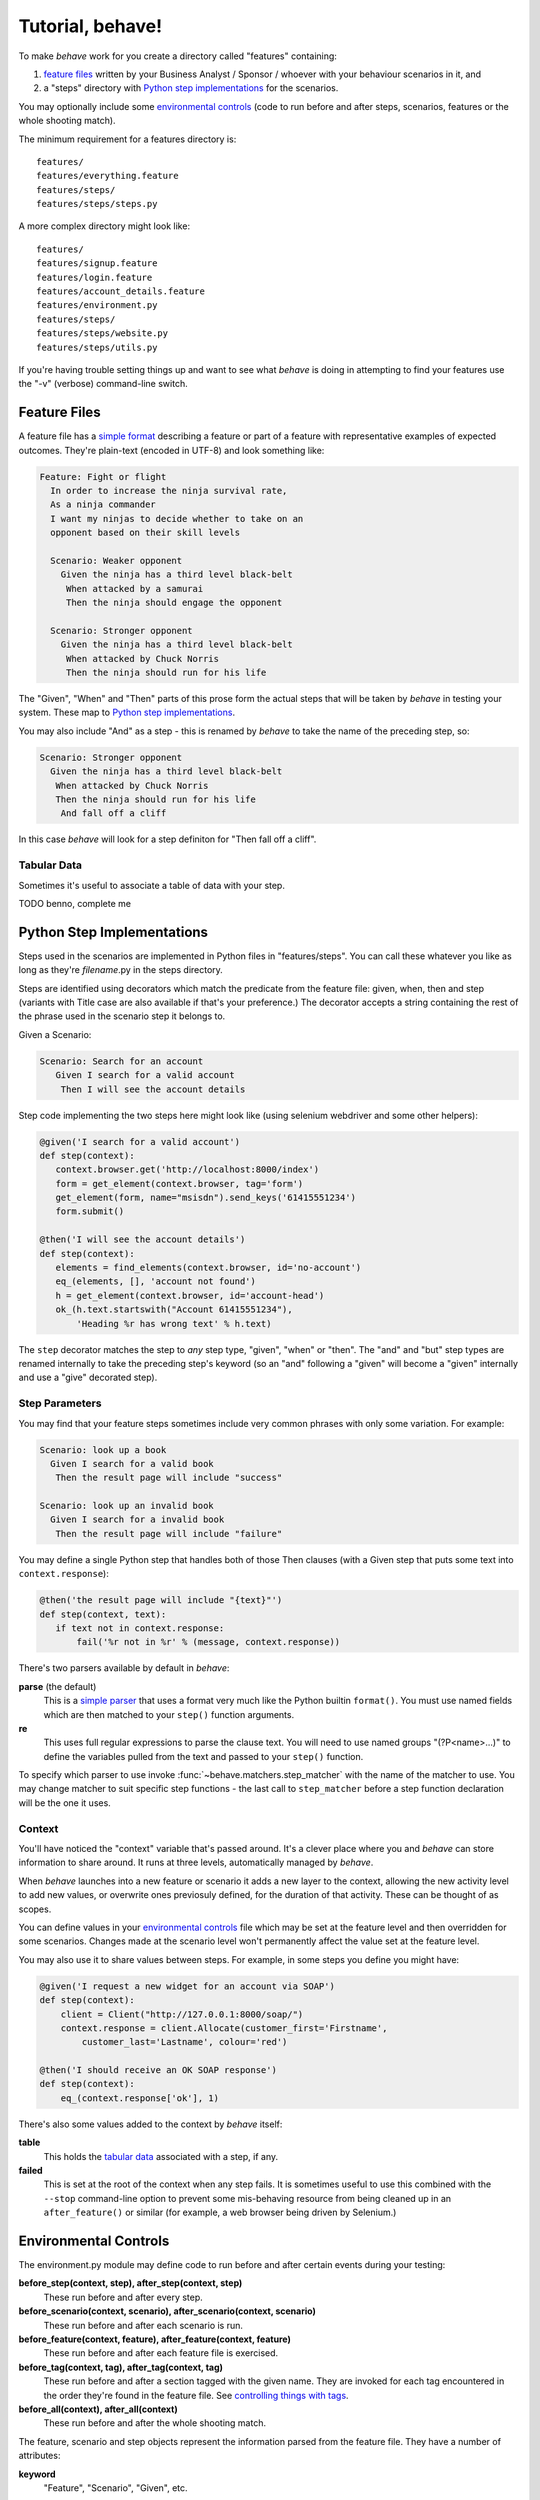 =================
Tutorial, behave!
=================

.. if you change any headings in here make sure you haven't broken the
   cross-references in the API documentation or module docstrings!

To make *behave* work for you create a directory called "features"
containing:

1. `feature files`_ written by your Business Analyst / Sponsor / whoever
   with your behaviour scenarios in it, and
2. a "steps" directory with `Python step implementations`_ for the
   scenarios.

You may optionally include some `environmental controls`_ (code to run
before and after steps, scenarios, features or the whole shooting
match).

The minimum requirement for a features directory is::

  features/
  features/everything.feature
  features/steps/
  features/steps/steps.py

A more complex directory might look like::

  features/
  features/signup.feature
  features/login.feature
  features/account_details.feature
  features/environment.py
  features/steps/
  features/steps/website.py
  features/steps/utils.py

If you're having trouble setting things up and want to see what *behave* is
doing in attempting to find your features use the "-v" (verbose)
command-line switch.


Feature Files
=============

A feature file has a `simple format`_ describing a feature or part of a
feature with representative examples of expected outcomes. They're
plain-text (encoded in UTF-8) and look something like:

.. _`simple format`: gherkin.html#gherkin:-feature-testing-language

.. code-block:: gherkin

  Feature: Fight or flight
    In order to increase the ninja survival rate,
    As a ninja commander
    I want my ninjas to decide whether to take on an 
    opponent based on their skill levels

    Scenario: Weaker opponent
      Given the ninja has a third level black-belt 
       When attacked by a samurai
       Then the ninja should engage the opponent

    Scenario: Stronger opponent
      Given the ninja has a third level black-belt 
       When attacked by Chuck Norris
       Then the ninja should run for his life

The "Given", "When" and "Then" parts of this prose form the actual steps
that will be taken by *behave* in testing your system. These map to `Python
step implementations`_.

You may also include "And" as a step - this is renamed by *behave* to take
the name of the preceding step, so:

.. code-block:: gherkin

    Scenario: Stronger opponent
      Given the ninja has a third level black-belt 
       When attacked by Chuck Norris
       Then the ninja should run for his life
        And fall off a cliff

In this case *behave* will look for a step definiton for "Then fall off a
cliff".


Tabular Data
------------

Sometimes it's useful to associate a table of data with your step.


TODO benno, complete me


Python Step Implementations
===========================

Steps used in the scenarios are implemented in Python files in
"features/steps". You can call these whatever you like
as long as they're *filename*.py in the steps directory.

Steps are identified using decorators which match the predicate from the
feature file: given, when, then and step (variants with Title case are also
available if that's your preference.) The decorator accepts a string
containing the rest of the phrase used in the scenario step it belongs to.

Given a Scenario:

.. code-block:: gherkin

  Scenario: Search for an account
     Given I search for a valid account
      Then I will see the account details

Step code implementing the two steps here might look like (using selenium
webdriver and some other helpers):

.. code-block:: python

 @given('I search for a valid account')
 def step(context):
    context.browser.get('http://localhost:8000/index')
    form = get_element(context.browser, tag='form')
    get_element(form, name="msisdn").send_keys('61415551234')
    form.submit()

 @then('I will see the account details')
 def step(context):
    elements = find_elements(context.browser, id='no-account')
    eq_(elements, [], 'account not found')
    h = get_element(context.browser, id='account-head')
    ok_(h.text.startswith("Account 61415551234"),
        'Heading %r has wrong text' % h.text)

The ``step`` decorator matches the step to *any* step type, "given", "when"
or "then". The "and" and "but" step types are renamed internally to take
the preceding step's keyword (so an "and" following a "given" will become a
"given" internally and use a "give" decorated step).


Step Parameters
---------------

You may find that your feature steps sometimes include very common phrases
with only some variation. For example:

.. code-block:: gherkin

  Scenario: look up a book
    Given I search for a valid book
     Then the result page will include "success"

  Scenario: look up an invalid book
    Given I search for a invalid book
     Then the result page will include "failure"

You may define a single Python step that handles both of those Then
clauses (with a Given step that puts some text into
``context.response``):

.. code-block:: python

 @then('the result page will include "{text}"')
 def step(context, text):
    if text not in context.response:
        fail('%r not in %r' % (message, context.response))

There's two parsers available by default in *behave*:

**parse** (the default)
  This is a `simple parser`_ that uses a format very much like the Python
  builtin ``format()``. You must use named fields which are then matched to
  your ``step()`` function arguments.
**re**
  This uses full regular expressions to parse the clause text. You will
  need to use named groups "(?P<name>...)" to define the variables pulled
  from the text and passed to your ``step()`` function.

To specify which parser to use invoke :func:`~behave.matchers.step_matcher`
with the name of the matcher to use. You may change matcher to suit
specific step functions - the last call to ``step_matcher`` before a step
function declaration will be the one it uses.

.. _`simple parser`: http://pypi.python.org/pypi/parse

Context
-------

You'll have noticed the "context" variable that's passed around. It's a
clever place where you and *behave* can store information to share around.
It runs at three levels, automatically managed by *behave*. 

When *behave* launches into a new feature or scenario it adds a new layer
to the context, allowing the new activity level to add new values, or
overwrite ones previosuly defined, for the duration of that activity. These
can be thought of as scopes.

You can define values in your `environmental controls`_ file which may be
set at the feature level and then overridden for some scenarios. Changes
made at the scenario level won't permanently affect the value set at the
feature level.

You may also use it to share values between steps. For example, in some
steps you define you might have:

.. code-block:: python

  @given('I request a new widget for an account via SOAP')
  def step(context):
      client = Client("http://127.0.0.1:8000/soap/")
      context.response = client.Allocate(customer_first='Firstname',
          customer_last='Lastname', colour='red')

  @then('I should receive an OK SOAP response')
  def step(context):
      eq_(context.response['ok'], 1)

There's also some values added to the context by *behave* itself:

**table**
  This holds the `tabular data`_ associated with a step, if any.

**failed**
  This is set at the root of the context when any step fails. It is
  sometimes useful to use this combined with the ``--stop`` command-line
  option to prevent some mis-behaving resource from being cleaned up in an
  ``after_feature()`` or similar (for example, a web browser being driven
  by Selenium.)


Environmental Controls
======================

The environment.py module may define code to run before and after certain
events during your testing:

**before_step(context, step), after_step(context, step)**
  These run before and after every step.
**before_scenario(context, scenario), after_scenario(context, scenario)**
  These run before and after each scenario is run.
**before_feature(context, feature), after_feature(context, feature)**
  These run before and after each feature file is exercised.
**before_tag(context, tag), after_tag(context, tag)**
  These run before and after a section tagged with the given name. They are
  invoked for each tag encountered in the order they're found in the
  feature file. See  `controlling things with tags`_.
**before_all(context), after_all(context)**
  These run before and after the whole shooting match.

The feature, scenario and step objects represent the information parsed
from the feature file. They have a number of attributes:

**keyword**
  "Feature", "Scenario", "Given", etc.
**name**
  The name of the step (the text after the keyword.)
**tags**
  A list of the tags attached to the section or step. See `controlling
  things with tags`_.
**filename** and **line**
  The file name (or "<string>") and line number of the statement.

A common use-case for environmental controls might be to set up a web
server and browser to run all your tests in. For example:

.. code-block:: python

  import threading
  from wsgiref import simple_server
  from selenium import webdriver
  from my_application import model
  from my_application import web_app

  def before_all(context):
      context.server = simple_server.WSGIServer(('', 8000))
      context.server.set_app(web_app.main(environment='test'))
      context.thread = threading.Thread(target=context.server.serve_forever)
      context.thread.start()
      context.browser = webdriver.Chrome()

  def after_all(context):
      context.server.shutdown()
      context.thread.join()
      context.browser.quit()

  def before_feature(context, feature):
      model.init(environment='test')

Of course if you wish you could have a new browser for each feature, or to
retain the database state between features or even initialise the database
for to each scenario.


Controlling Things With Tags
============================

You may also "tag" parts of your feature file. At the simplest level this
allows *behave* to selectively check parts of your feature set.

Given a feature file with:

.. code-block:: gherkin

  Feature: Fight or flight
    In order to increase the ninja survival rate,
    As a ninja commander
    I want my ninjas to decide whether to take on an 
    opponent based on their skill levels

    @slow
    Scenario: Weaker opponent
      Given the ninja has a third level black-belt 
      When attacked by a samurai
      Then the ninja should engage the opponent

    Scenario: Stronger opponent
      Given the ninja has a third level black-belt 
      When attacked by Chuck Norris
      Then the ninja should run for his life
      
then running ``behave --tags slow`` will run just the scenarios tagged
``@slow``. If you wish to check everything *except* the slow ones then you
may run ``behave --tags ~slow``.

Another common use-case is to tag a scenario you're working on with
``@wip`` and then ``behave --tags wip`` to just test that one case.

Tag selection on the command-line may be combined:

**--tags wip,slow**
   This will select all the cases tagged *either* "wip" or "slow".

**--tags wip --tags slow**
   This will select all the cases tagged *both* "wip" and "slow".

If a feature or scenario is tagged and then skipped because of a
command-line control then the *before_* and *after_* environment functions
will not be called for that feature or scenario.

The tags attached to a feature and scenario are available in
the environment functions via the "feature" or "scenario" object passed to
them. On those objects there is an attribute called "tags" which is a list
of the tag names attached, in the order they're found in the features file.

There are also `environmental controls`_ specific to tags, so in the above
example *behave* will attempt to invoke an ``environment.py`` function
``before_tag`` and ``after_tag`` before and after the Scenario tagged
``@slow``, passing in the name "slow". If multiple tags are present then
the functions will be called multiple times with each tag in the order
they're defined in the feature file.

Re-visiting the example from above; if only some of the features required a
browser and web server then you could tag them ``@browser``:

.. code-block:: python

  def before_feature(context, feature):
      model.init(environment='test')
      if 'browser' in feature.tags:
          context.server = simple_server.WSGIServer(('', 8000))
          context.server.set_app(web_app.main(environment='test'))
          context.thread = threading.Thread(target=context.server.serve_forever)
          context.thread.start()
          context.browser = webdriver.Chrome()

  def after_feature(context, feature):
      if 'browser' in feature.tags:
          context.server.shutdown()
          context.thread.join()
          context.browser.quit()

